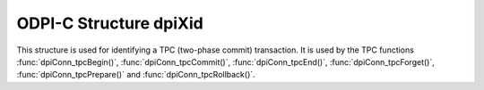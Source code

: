 .. _dpiXid:

ODPI-C Structure dpiXid
-------------------------------

This structure is used for identifying a TPC (two-phase commit) transaction. It
is used by the TPC functions :func:`dpiConn_tpcBegin()`,
:func:`dpiConn_tpcCommit()`, :func:`dpiConn_tpcEnd()`,
:func:`dpiConn_tpcForget()`, :func:`dpiConn_tpcPrepare()` and
:func:`dpiConn_tpcRollback()`.

.. member:: long dpiXid.formatId

    An integer identifying the format the transaction id is expected to take.
    A value of -1 implies that the XID value is NULL.

.. member:: const char* dpiXid.globalTransactionId

    Specifies the global transaction identifier of the XID.

.. member:: uint32_t dpiXid.globalTransactionIdLength

    Specifies the length of the :data:`dpiXid.globalTransactionId` member, in
    bytes. The maximum supported length is 64 bytes.

.. member:: const char* dpiXid.branchQualifier

    Specifies the branch qualifier of the XID.

.. member:: uint32_t dpiXid.branchQualifierLength

    Specifies the length of the :data:`dpiXid.branchQualifier` member, in
    bytes. The maximum supported length is 64 bytes.
